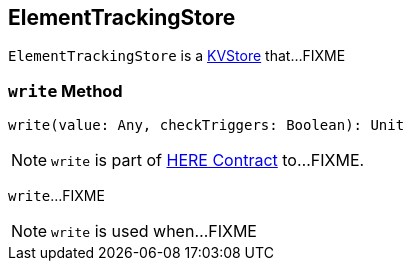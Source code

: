 == [[ElementTrackingStore]] ElementTrackingStore

`ElementTrackingStore` is a link:spark-core-KVStore.adoc[KVStore] that...FIXME

=== [[write]] `write` Method

[source, scala]
----
write(value: Any, checkTriggers: Boolean): Unit
----

NOTE: `write` is part of link:LINK#write[HERE Contract] to...FIXME.

`write`...FIXME

NOTE: `write` is used when...FIXME
